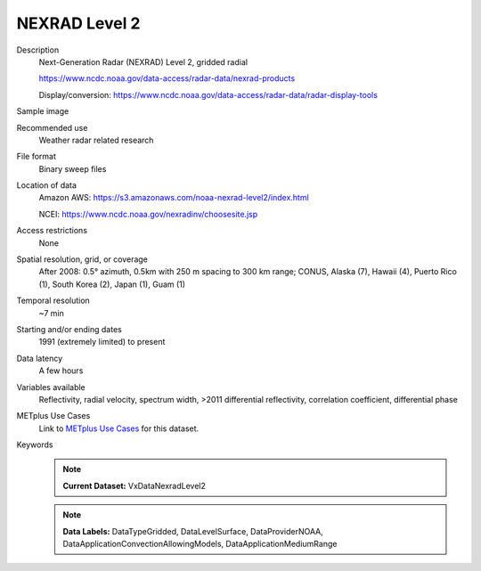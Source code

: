 .. _vx-data-nexrad-level-2:

NEXRAD Level 2
--------------

Description
  Next-Generation Radar (NEXRAD) Level 2, gridded radial

  https://www.ncdc.noaa.gov/data-access/radar-data/nexrad-products

  Display/conversion: https://www.ncdc.noaa.gov/data-access/radar-data/radar-display-tools

Sample image

.. image:: images/nexrad_L2.png
   :width: 600

Recommended use
  Weather radar related research

File format
  Binary sweep files

Location of data
  Amazon AWS: https://s3.amazonaws.com/noaa-nexrad-level2/index.html
  
  NCEI: https://www.ncdc.noaa.gov/nexradinv/choosesite.jsp

Access restrictions
  None

Spatial resolution, grid, or coverage
  After 2008: 0.5° azimuth, 0.5km with 250 m spacing to 300 km range; CONUS, Alaska (7), Hawaii (4), Puerto Rico (1), South Korea (2), Japan (1), Guam (1)

Temporal resolution
  ~7 min

Starting and/or ending dates
  1991 (extremely limited) to present

Data latency
  A few hours

Variables available
  Reflectivity, radial velocity, spectrum width, >2011 differential reflectivity, correlation coefficient, differential phase

METplus Use Cases
  Link to `METplus Use Cases <https://dtcenter.github.io/METplus/develop/search.html?q=VxDataNexradLevel2%26%26UseCase&check_keywords=yes&area=default>`_ for this dataset.
Keywords
  .. note:: **Current Dataset:** VxDataNexradLevel2

  .. note:: **Data Labels:** DataTypeGridded, DataLevelSurface, DataProviderNOAA, DataApplicationConvectionAllowingModels, DataApplicationMediumRange
